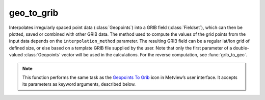 
geo_to_grib
=========================

.. container::
    
    .. container:: leftside

        .. image:: /_static/GEO_TO_GRIB.png
           :width: 48px

    .. container:: rightside

		Interpolates irregularly spaced point data (:class:`Geopoints`) into a GRIB field (:class:`Fieldset`), which can then be plotted, saved or combined with other GRIB data. The method used to compute the values of the grid points from the input data depends on the ``interpolation_method`` parameter. The resulting GRIB field can be a regular lat/lon grid of defined size, or else based on a template GRIB file supplied by the user. Note that only the first parameter of a double-valued :class:`Geopoints` vector will be used in the calculations. For the reverse computation, see :func:`grib_to_geo`.


		.. note:: This function performs the same task as the `Geopoints To Grib <https://confluence.ecmwf.int/display/METV/Geopoints+To+Grib>`_ icon in Metview’s user interface. It accepts its parameters as keyword arguments, described below.


.. py:function:: geo_to_grib(**kwargs)
  
    Interpolates irregularly spaced point data (:class:`Geopoints`) into a GRIB field (:class:`Fieldset`).


    :param geopoints: Specifies the input :class:`Geopoints` data.
    :type geopoints: Specifies the input :class:`Geopoints`

    :param grid_definition_mode: If set to "user", the output grid will be a regular lat/lon matrix defined by ``area`` and ``grid``; if set to "grib", a sample :class:`Fieldset` should be specified in ``template_grib``.
    :type grid_definition_mode: {"user", "grib"}, default: "user"

    :param area: Specifies the area of the output ``grid`` in south/west/north/east format. Only available if ``grib_definition_mode`` is "user".
    :type area: list[float], default: [-90, -180, 90, 180]

    :param grid: Specifies a resolution in degrees, thus together with ``area``, determining the limits and density of the regular grid for interpolation of the point data values. Only available if ``grib_definition_mode`` is "user".
    :type grid: list[float], default: [1.5, 1.5]

    :param template_grib: 
    :type template_grib: :class:`Fieldset`

    :param tolerance: Specifies a neighbourhood in degrees around each grid point. All :class:`Geopoints` data within this neighbourhood are used to interpolate the value at the central grid point. E.g. if ``tolerance`` is 2 then all geopoints within a +/-2 degrees square around the grid point are used. If your :class:`Geopoints` data has high spatial density then you can afford to specify a narrow neighbourhood, if the density is sparse you should use a wide neighbourhood. Remember that the wider the neighbourhood the smoother the resulting interpolated field (and the slower the computation).
    :type tolerance: float or list[float], default: 3

    :param interpolation_method: Specifies how the values of the geopoints within the window around a resulting grid point will be combined to produce the resulting value. The available algorithms are:
		
				* "reciprocal": the mean of the values, weighted by the inverse of their distance from the target point. If one of the geopoints lies exactly on the target point then its value is used directly and the rest of the values discarded.
				* "exponential_mean": computes the mean of the values weighted (multiplied) by the following:
		
						 * if ``tolerance`` is not zero: :math:`\exp^{-distance/tolerance^2}`     
						 * if ``tolerance`` is zero: 1 if the point is on the target point, 0 otherwise
						.. note:: This method, combined with setting ``tolerance`` to zero computes the proportion of points which lie exactly on the target point.       
				* "exponential_sum": performs the same computation as "exponential_mean", but does not finally divide by the total weight. With a ``tolerance`` of zero, this method will compute the number of input points that lie exactly on each target point.         
				* "nearest_grid_point_mean": for each target grid point, computes the unweighted mean value of the geopoints for whom this is the closest grid point; any grid point which is not the closest to any geopoints will be given a missing value.         
				* "nearest_grid_point_sum": for each target grid point, computes the unweighted sum of the values of the geopoints for whom this is the closest grid point; any grid point which is not the closest to any geopoints will be given a missing value.        
				* "nearest_grid_point_count": for each target grid point, computes the number of geopoints for whom this is the closest grid point. Note that for a regular target ``grid``, this essentially produces a 'heat map', where the value of a grid point will be the number of geopoints within its grid box. This is not necessarily true for quasi-regular grids, e.g. reduced Gaussian, reduced lat/lon or octahedral (which is just a specific type of reduced Gaussian).
    :type interpolation_method: str, default: "reciprocal"

    :param parameter: If it is not set to 255 specifies the **paramId** ecCodes key in the output field. Otherwise the **paramId** in the sample field is kept.
    :type parameter: number, default: 255

    :param grib_table2_version: If ``parameter`` is not set to 255 specifies the **table2Version** ecCodes key in the output field.
    :type grib_table2_version: number, default: 1

    :rtype: :class:`Fieldset`


.. mv-minigallery:: geo_to_grib

